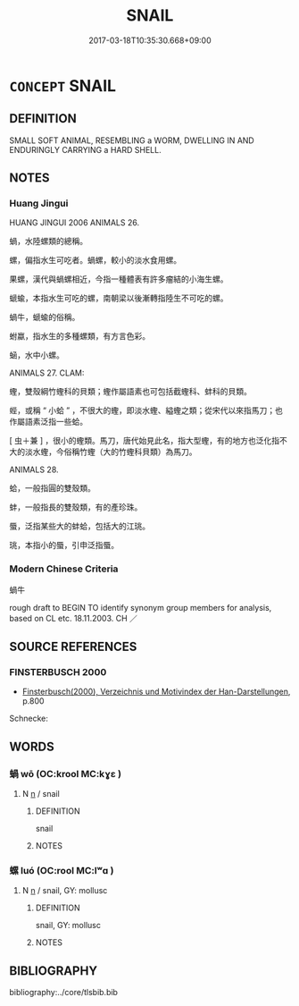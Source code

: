 # -*- mode: mandoku-tls-view -*-
#+TITLE: SNAIL
#+DATE: 2017-03-18T10:35:30.668+09:00        
#+STARTUP: content
* =CONCEPT= SNAIL
:PROPERTIES:
:CUSTOM_ID: uuid-e63c8771-0e0f-431a-b551-0cdcc777c1a1
:SYNONYM+:  MOLLUSC
:SYNONYM+:  MOLLUSK
:TR_ZH: 蝸牛
:END:
** DEFINITION

SMALL SOFT ANIMAL, RESEMBLING a WORM, DWELLING IN AND ENDURINGLY CARRYING a HARD SHELL.

** NOTES

*** Huang Jingui
HUANG JINGUI 2006 ANIMALS 26.

蝸，水陸螺類的總稱。

螺，偏指水生可吃者。蝸螺，較小的淡水食用螺。

果螺，漢代與蝸螺相近，今指一種體表有許多瘤結的小海生螺。

螔蝓，本指水生可吃的螺，南朝梁以後漸轉指陸生不可吃的螺。

蝸牛，螔蝓的俗稱。

蚹蠃，指水生的多種螺類，有方言色彩。

蜬，水中小螺。

ANIMALS 27. CLAM:

蟶，雙殼綱竹蟶科的貝類；蟶作屬語素也可包括截蟶科、蚌科的貝類。

蜌，或稱 “ 小蛤 ” ，不很大的蟶，即淡水蟶、縊蟶之類；從宋代以來指馬刀；也作屬語素泛指一些蛤。

[ 虫＋兼 ] ，很小的蟶類。馬刀，唐代始見此名，指大型蟶，有的地方也泛化指不大的淡水蟶，今俗稱竹蟶（大的竹蟶科貝類）為馬刀。

ANIMALS 28.

蛤，一般指圓的雙殼類。

蚌，一般指長的雙殼類，有的產珍珠。

蜃，泛指某些大的蚌蛤，包括大的江珧。

珧，本指小的蜃，引申泛指蜃。

*** Modern Chinese Criteria
蝸牛

rough draft to BEGIN TO identify synonym group members for analysis, based on CL etc. 18.11.2003. CH ／

** SOURCE REFERENCES
*** FINSTERBUSCH 2000
 - [[cite:FINSTERBUSCH-2000][Finsterbusch(2000), Verzeichnis und Motivindex der Han-Darstellungen]], p.800


Schnecke:

** WORDS
   :PROPERTIES:
   :VISIBILITY: children
   :END:
*** 蝸 wō (OC:krool MC:kɣɛ )
:PROPERTIES:
:CUSTOM_ID: uuid-c045d8c3-735f-4042-860d-36351b37d30d
:Char+: 蝸(142,9/15) 
:GY_IDS+: uuid-b71b030b-3123-4d76-9124-98415f22471f
:PY+: wō     
:OC+: krool     
:MC+: kɣɛ     
:END: 
**** N [[tls:syn-func::#uuid-8717712d-14a4-4ae2-be7a-6e18e61d929b][n]] / snail
:PROPERTIES:
:CUSTOM_ID: uuid-edce2b37-d6be-4003-bc41-3ad7754b4d51
:END:
****** DEFINITION

snail

****** NOTES

*** 螺 luó (OC:rool MC:lʷɑ )
:PROPERTIES:
:CUSTOM_ID: uuid-588a8d70-df11-43c9-97ca-e983d1c84bfc
:Char+: 蠃(142,13/19) 
:GY_IDS+: uuid-c00fa91f-ca6f-479e-a7ad-acf25899910d
:PY+: luó     
:OC+: rool     
:MC+: lʷɑ     
:END: 
**** N [[tls:syn-func::#uuid-8717712d-14a4-4ae2-be7a-6e18e61d929b][n]] / snail, GY: mollusc
:PROPERTIES:
:CUSTOM_ID: uuid-792eaa8a-7891-40fd-ab23-dfcb1d26d55d
:WARRING-STATES-CURRENCY: 2
:END:
****** DEFINITION

snail, GY: mollusc

****** NOTES

** BIBLIOGRAPHY
bibliography:../core/tlsbib.bib

